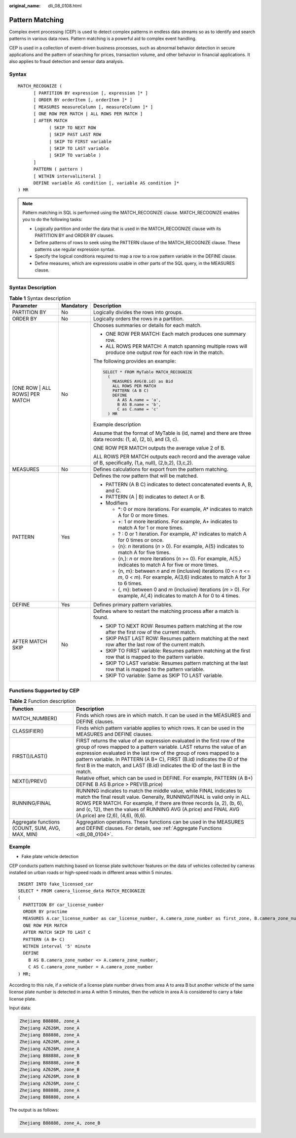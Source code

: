 :original_name: dli_08_0108.html

.. _dli_08_0108:

Pattern Matching
================

Complex event processing (CEP) is used to detect complex patterns in endless data streams so as to identify and search patterns in various data rows. Pattern matching is a powerful aid to complex event handling.

CEP is used in a collection of event-driven business processes, such as abnormal behavior detection in secure applications and the pattern of searching for prices, transaction volume, and other behavior in financial applications. It also applies to fraud detection and sensor data analysis.

Syntax
------

::

   MATCH_RECOGNIZE (
         [ PARTITION BY expression [, expression ]* ]
         [ ORDER BY orderItem [, orderItem ]* ]
         [ MEASURES measureColumn [, measureColumn ]* ]
         [ ONE ROW PER MATCH | ALL ROWS PER MATCH ]
         [ AFTER MATCH
               ( SKIP TO NEXT ROW
               | SKIP PAST LAST ROW
               | SKIP TO FIRST variable
               | SKIP TO LAST variable
               | SKIP TO variable )
         ]
         PATTERN ( pattern )
         [ WITHIN intervalLiteral ]
         DEFINE variable AS condition [, variable AS condition ]*
   ) MR

.. note::

   Pattern matching in SQL is performed using the MATCH_RECOGNIZE clause. MATCH_RECOGNIZE enables you to do the following tasks:

   -  Logically partition and order the data that is used in the MATCH_RECOGNIZE clause with its PARTITION BY and ORDER BY clauses.
   -  Define patterns of rows to seek using the PATTERN clause of the MATCH_RECOGNIZE clause. These patterns use regular expression syntax.
   -  Specify the logical conditions required to map a row to a row pattern variable in the DEFINE clause.
   -  Define measures, which are expressions usable in other parts of the SQL query, in the MEASURES clause.

Syntax Description
------------------

.. table:: **Table 1** Syntax description

   +---------------------------------+-----------------------+-------------------------------------------------------------------------------------------------------------------------------------------------+
   | Parameter                       | Mandatory             | Description                                                                                                                                     |
   +=================================+=======================+=================================================================================================================================================+
   | PARTITION BY                    | No                    | Logically divides the rows into groups.                                                                                                         |
   +---------------------------------+-----------------------+-------------------------------------------------------------------------------------------------------------------------------------------------+
   | ORDER BY                        | No                    | Logically orders the rows in a partition.                                                                                                       |
   +---------------------------------+-----------------------+-------------------------------------------------------------------------------------------------------------------------------------------------+
   | [ONE ROW \| ALL ROWS] PER MATCH | No                    | Chooses summaries or details for each match.                                                                                                    |
   |                                 |                       |                                                                                                                                                 |
   |                                 |                       | -  ONE ROW PER MATCH: Each match produces one summary row.                                                                                      |
   |                                 |                       | -  ALL ROWS PER MATCH: A match spanning multiple rows will produce one output row for each row in the match.                                    |
   |                                 |                       |                                                                                                                                                 |
   |                                 |                       | The following provides an example:                                                                                                              |
   |                                 |                       |                                                                                                                                                 |
   |                                 |                       | .. code-block::                                                                                                                                 |
   |                                 |                       |                                                                                                                                                 |
   |                                 |                       |          SELECT * FROM MyTable MATCH_RECOGNIZE                                                                                                  |
   |                                 |                       |            (                                                                                                                                    |
   |                                 |                       |              MEASURES AVG(B.id) as Bid                                                                                                          |
   |                                 |                       |              ALL ROWS PER MATCH                                                                                                                 |
   |                                 |                       |              PATTERN (A B C)                                                                                                                    |
   |                                 |                       |              DEFINE                                                                                                                             |
   |                                 |                       |                A AS A.name = 'a',                                                                                                               |
   |                                 |                       |                B AS B.name = 'b',                                                                                                               |
   |                                 |                       |                C as C.name = 'c'                                                                                                                |
   |                                 |                       |            ) MR                                                                                                                                 |
   |                                 |                       |                                                                                                                                                 |
   |                                 |                       | Example description                                                                                                                             |
   |                                 |                       |                                                                                                                                                 |
   |                                 |                       | Assume that the format of MyTable is (id, name) and there are three data records: (1, a), (2, b), and (3, c).                                   |
   |                                 |                       |                                                                                                                                                 |
   |                                 |                       | ONE ROW PER MATCH outputs the average value 2 of B.                                                                                             |
   |                                 |                       |                                                                                                                                                 |
   |                                 |                       | ALL ROWS PER MATCH outputs each record and the average value of B, specifically, (1,a, null), (2,b,2), (3,c,2).                                 |
   +---------------------------------+-----------------------+-------------------------------------------------------------------------------------------------------------------------------------------------+
   | MEASURES                        | No                    | Defines calculations for export from the pattern matching.                                                                                      |
   +---------------------------------+-----------------------+-------------------------------------------------------------------------------------------------------------------------------------------------+
   | PATTERN                         | Yes                   | Defines the row pattern that will be matched.                                                                                                   |
   |                                 |                       |                                                                                                                                                 |
   |                                 |                       | -  PATTERN (A B C) indicates to detect concatenated events A, B, and C.                                                                         |
   |                                 |                       | -  PATTERN (A \| B) indicates to detect A or B.                                                                                                 |
   |                                 |                       |                                                                                                                                                 |
   |                                 |                       | -  Modifiers                                                                                                                                    |
   |                                 |                       |                                                                                                                                                 |
   |                                 |                       |    -  \*: 0 or more iterations. For example, A\* indicates to match A for 0 or more times.                                                      |
   |                                 |                       |    -  +: 1 or more iterations. For example, A+ indicates to match A for 1 or more times.                                                        |
   |                                 |                       |    -  ? : 0 or 1 iteration. For example, A? indicates to match A for 0 times or once.                                                           |
   |                                 |                       |    -  {n}: *n* iterations (*n* > 0). For example, A{5} indicates to match A for five times.                                                     |
   |                                 |                       |    -  {n,}: *n* or more iterations (*n* >= 0). For example, A{5,} indicates to match A for five or more times.                                  |
   |                                 |                       |    -  {n, m}: between *n* and *m* (inclusive) iterations (0 <= *n* <= *m*, 0 < *m*). For example, A{3,6} indicates to match A for 3 to 6 times. |
   |                                 |                       |    -  {, m}: between 0 and *m* (inclusive) iterations (*m* > 0). For example, A{,4} indicates to match A for 0 to 4 times.                      |
   +---------------------------------+-----------------------+-------------------------------------------------------------------------------------------------------------------------------------------------+
   | DEFINE                          | Yes                   | Defines primary pattern variables.                                                                                                              |
   +---------------------------------+-----------------------+-------------------------------------------------------------------------------------------------------------------------------------------------+
   | AFTER MATCH SKIP                | No                    | Defines where to restart the matching process after a match is found.                                                                           |
   |                                 |                       |                                                                                                                                                 |
   |                                 |                       | -  SKIP TO NEXT ROW: Resumes pattern matching at the row after the first row of the current match.                                              |
   |                                 |                       | -  SKIP PAST LAST ROW: Resumes pattern matching at the next row after the last row of the current match.                                        |
   |                                 |                       | -  SKIP TO FIRST variable: Resumes pattern matching at the first row that is mapped to the pattern variable.                                    |
   |                                 |                       | -  SKIP TO LAST variable: Resumes pattern matching at the last row that is mapped to the pattern variable.                                      |
   |                                 |                       | -  SKIP TO variable: Same as SKIP TO LAST variable.                                                                                             |
   +---------------------------------+-----------------------+-------------------------------------------------------------------------------------------------------------------------------------------------+

Functions Supported by CEP
--------------------------

.. table:: **Table 2** Function description

   +-------------------------------------------------+------------------------------------------------------------------------------------------------------------------------------------------------------------------------------------------------------------------------------------------------------------------------------------------------------------------------------------------------------------------------------------------+
   | Function                                        | Description                                                                                                                                                                                                                                                                                                                                                                              |
   +=================================================+==========================================================================================================================================================================================================================================================================================================================================================================================+
   | MATCH_NUMBER()                                  | Finds which rows are in which match. It can be used in the MEASURES and DEFINE clauses.                                                                                                                                                                                                                                                                                                  |
   +-------------------------------------------------+------------------------------------------------------------------------------------------------------------------------------------------------------------------------------------------------------------------------------------------------------------------------------------------------------------------------------------------------------------------------------------------+
   | CLASSIFIER()                                    | Finds which pattern variable applies to which rows. It can be used in the MEASURES and DEFINE clauses.                                                                                                                                                                                                                                                                                   |
   +-------------------------------------------------+------------------------------------------------------------------------------------------------------------------------------------------------------------------------------------------------------------------------------------------------------------------------------------------------------------------------------------------------------------------------------------------+
   | FIRST()/LAST()                                  | FIRST returns the value of an expression evaluated in the first row of the group of rows mapped to a pattern variable. LAST returns the value of an expression evaluated in the last row of the group of rows mapped to a pattern variable. In PATTERN (A B+ C), FIRST (B.id) indicates the ID of the first B in the match, and LAST (B.id) indicates the ID of the last B in the match. |
   +-------------------------------------------------+------------------------------------------------------------------------------------------------------------------------------------------------------------------------------------------------------------------------------------------------------------------------------------------------------------------------------------------------------------------------------------------+
   | NEXT()/PREV()                                   | Relative offset, which can be used in DEFINE. For example, PATTERN (A B+) DEFINE B AS B.price > PREV(B.price)                                                                                                                                                                                                                                                                            |
   +-------------------------------------------------+------------------------------------------------------------------------------------------------------------------------------------------------------------------------------------------------------------------------------------------------------------------------------------------------------------------------------------------------------------------------------------------+
   | RUNNING/FINAL                                   | RUNNING indicates to match the middle value, while FINAL indicates to match the final result value. Generally, RUNNING/FINAL is valid only in ALL ROWS PER MATCH. For example, if there are three records (a, 2), (b, 6), and (c, 12), then the values of RUNNING AVG (A.price) and FINAL AVG (A.price) are (2,6), (4,6), (6,6).                                                         |
   +-------------------------------------------------+------------------------------------------------------------------------------------------------------------------------------------------------------------------------------------------------------------------------------------------------------------------------------------------------------------------------------------------------------------------------------------------+
   | Aggregate functions (COUNT, SUM, AVG, MAX, MIN) | Aggregation operations. These functions can be used in the MEASURES and DEFINE clauses. For details, see :ref:`Aggregate Functions <dli_08_0104>`.                                                                                                                                                                                                                                       |
   +-------------------------------------------------+------------------------------------------------------------------------------------------------------------------------------------------------------------------------------------------------------------------------------------------------------------------------------------------------------------------------------------------------------------------------------------------+

Example
-------

-  Fake plate vehicle detection

CEP conducts pattern matching based on license plate switchover features on the data of vehicles collected by cameras installed on urban roads or high-speed roads in different areas within 5 minutes.

::

   INSERT INTO fake_licensed_car
   SELECT * FROM camera_license_data MATCH_RECOGNIZE
   (
     PARTITION BY car_license_number
     ORDER BY proctime
     MEASURES A.car_license_number as car_license_number, A.camera_zone_number as first_zone, B.camera_zone_number as second_zone
     ONE ROW PER MATCH
     AFTER MATCH SKIP TO LAST C
     PATTERN (A B+ C)
     WITHIN interval '5' minute
     DEFINE
       B AS B.camera_zone_number <> A.camera_zone_number,
       C AS C.camera_zone_number = A.camera_zone_number
   ) MR;

According to this rule, if a vehicle of a license plate number drives from area A to area B but another vehicle of the same license plate number is detected in area A within 5 minutes, then the vehicle in area A is considered to carry a fake license plate.

Input data:

.. code-block::

   Zhejiang B88888, zone_A
   Zhejiang AZ626M, zone_A
   Zhejiang B88888, zone_A
   Zhejiang AZ626M, zone_A
   Zhejiang AZ626M, zone_A
   Zhejiang B88888, zone_B
   Zhejiang B88888, zone_B
   Zhejiang AZ626M, zone_B
   Zhejiang AZ626M, zone_B
   Zhejiang AZ626M, zone_C
   Zhejiang B88888, zone_A
   Zhejiang B88888, zone_A

The output is as follows:

.. code-block::

   Zhejiang B88888, zone_A, zone_B
